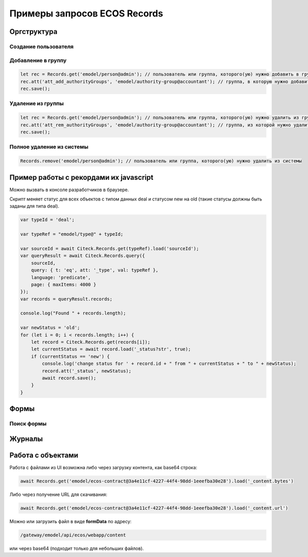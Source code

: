 Примеры запросов ECOS Records
==============================

Оргструктура
-------------

Cоздание пользователя
~~~~~~~~~~~~~~~~~~~~~

Добавление в группу
~~~~~~~~~~~~~~~~~~~~~

.. code-block::

    let rec = Records.get('emodel/person@admin'); // пользователь или группа, которого(ую) нужно добавить в группу
    rec.att('att_add_authorityGroups', 'emodel/authority-group@accountant'); // группа, в которую нужно добавить
    rec.save();

Удаление из группы
~~~~~~~~~~~~~~~~~~~~~

.. code-block::

    let rec = Records.get('emodel/person@admin'); // пользователь или группа, которого(ую) нужно удалить из группы
    rec.att('att_rem_authorityGroups', 'emodel/authority-group@accountant'); // группа, из которой нужно удалить
    rec.save();

Полное удаление из системы
~~~~~~~~~~~~~~~~~~~~~~~~~~~

.. code-block::

    Records.remove('emodel/person@admin'); // пользователь или группа, которого(ую) нужно удалить из системы

Пример работы с рекордами их javascript
---------------------------------------

Можно вызвать в консоле разработчиков в браузере. 

Скрипт меняет статус для всех объектов с типом данных deal и статусом new на old (такие статусы должны быть заданы для типа deal).

.. code-block::

    var typeId = 'deal';

    var typeRef = "emodel/type@" + typeId;

    var sourceId = await Citeck.Records.get(typeRef).load('sourceId');
    var queryResult = await Citeck.Records.query({
        sourceId,
        query: { t: 'eq', att: '_type', val: typeRef },
        language: 'predicate',
        page: { maxItems: 4000 }
    });
    var records = queryResult.records;

    console.log("Found " + records.length);

    var newStatus = 'old';
    for (let i = 0; i < records.length; i++) {
        let record = Citeck.Records.get(records[i]);
        let currentStatus = await record.load('_status?str', true);
        if (currentStatus == 'new') {
            console.log('change status for ' + record.id + " from " + currentStatus + " to " + newStatus);
            record.att('_status', newStatus);
            await record.save();
        }
    }

Формы
-----

Поиск формы
~~~~~~~~~~~

Журналы
--------

Работа с объектами
--------------------

Работа с файлами из UI возможна либо через загрузку контента, как base64 строка:

.. code-block::

    await Records.get('emodel/ecos-contract@3a4e11cf-4227-44f4-98dd-1eeefba30e28').load('_content.bytes')

Либо через получение URL для скачивания:

.. code-block::

    await Records.get('emodel/ecos-contract@3a4e11cf-4227-44f4-98dd-1eeefba30e28').load('_content.url')

Можно или загрузить файл в виде **formData** по адресу:

.. code-block::

    /gateway/emodel/api/ecos/webapp/content 

или через base64 (подходит только для небольших файлов). 


